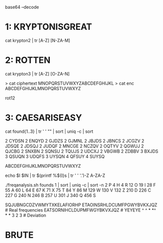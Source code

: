 base64 --decode 

* 1: KRYPTONISGREAT
cat krypton2 | tr [A-Z] [N-ZA-M]

* 2: ROTTEN

cat krypton3 | tr [A-Z] [O-ZA-N]

> cat ciphertext 
MNOPQRSTUVWXYZABCDEFGHIJKL
> cat enc 
ABCDEFGHIJKLMNOPQRSTUVWXYZ

rot12

* 3: CAESARISEASY

cat found{1..3} | tr ' ' "\n" | sort | uniq -c | sort

2 CYDSN
2 ENQYD
2 GJDZS
2 GJMNL
2 JBJDS
2 JBNCS
2 JCGZV
2 JDSQE
2 JDSQJ
2 JUDQF
2 MNCGE
2 NCZQV
2 OQTYV
2 QGWUJ
2 QJCBG
2 SNXBN
2 SQNSU
2 TQUJS
2 UDCXJ
2 VBGWB
2 ZDBBV
3 BXJDS
3 QSUQN
3 UDQFS
3 UYSQN
4 QFSUY
4 SUYSQ

ABCDEFGHIJKLMNOPQRSTUVWXYZ

echo $I $IN | tr $(printf %${I}s | tr ' ' '.')\A-Z A-ZA-Z

./freqanalysis.sh founds 1 | sort | uniq -c | sort -n
      2 P
      4 H
      4 R
     12 O
     19 I
     28 F
     55 A
     60 L
     64 E
     67 K
     71 X
     75 T
     84 Y
     86 M
    129 W
    130 V
    132 Z
    210 D
    226 C
    227 G
    240 N
    246 B
    257 U
    301 J
    340 Q
    456 S


SQJUBNGCDZVWMYTXKELAFIORHP
ETAOINSRHLDCUMFPGWYBVKXJQZ   # Real frequencies
EATSORNIHCLDUPMFWGYBKVXJQZ   # YEYEYE
^ ^  * *^ * *                  
   3 2 3                     # Deviation


* BRUTE



